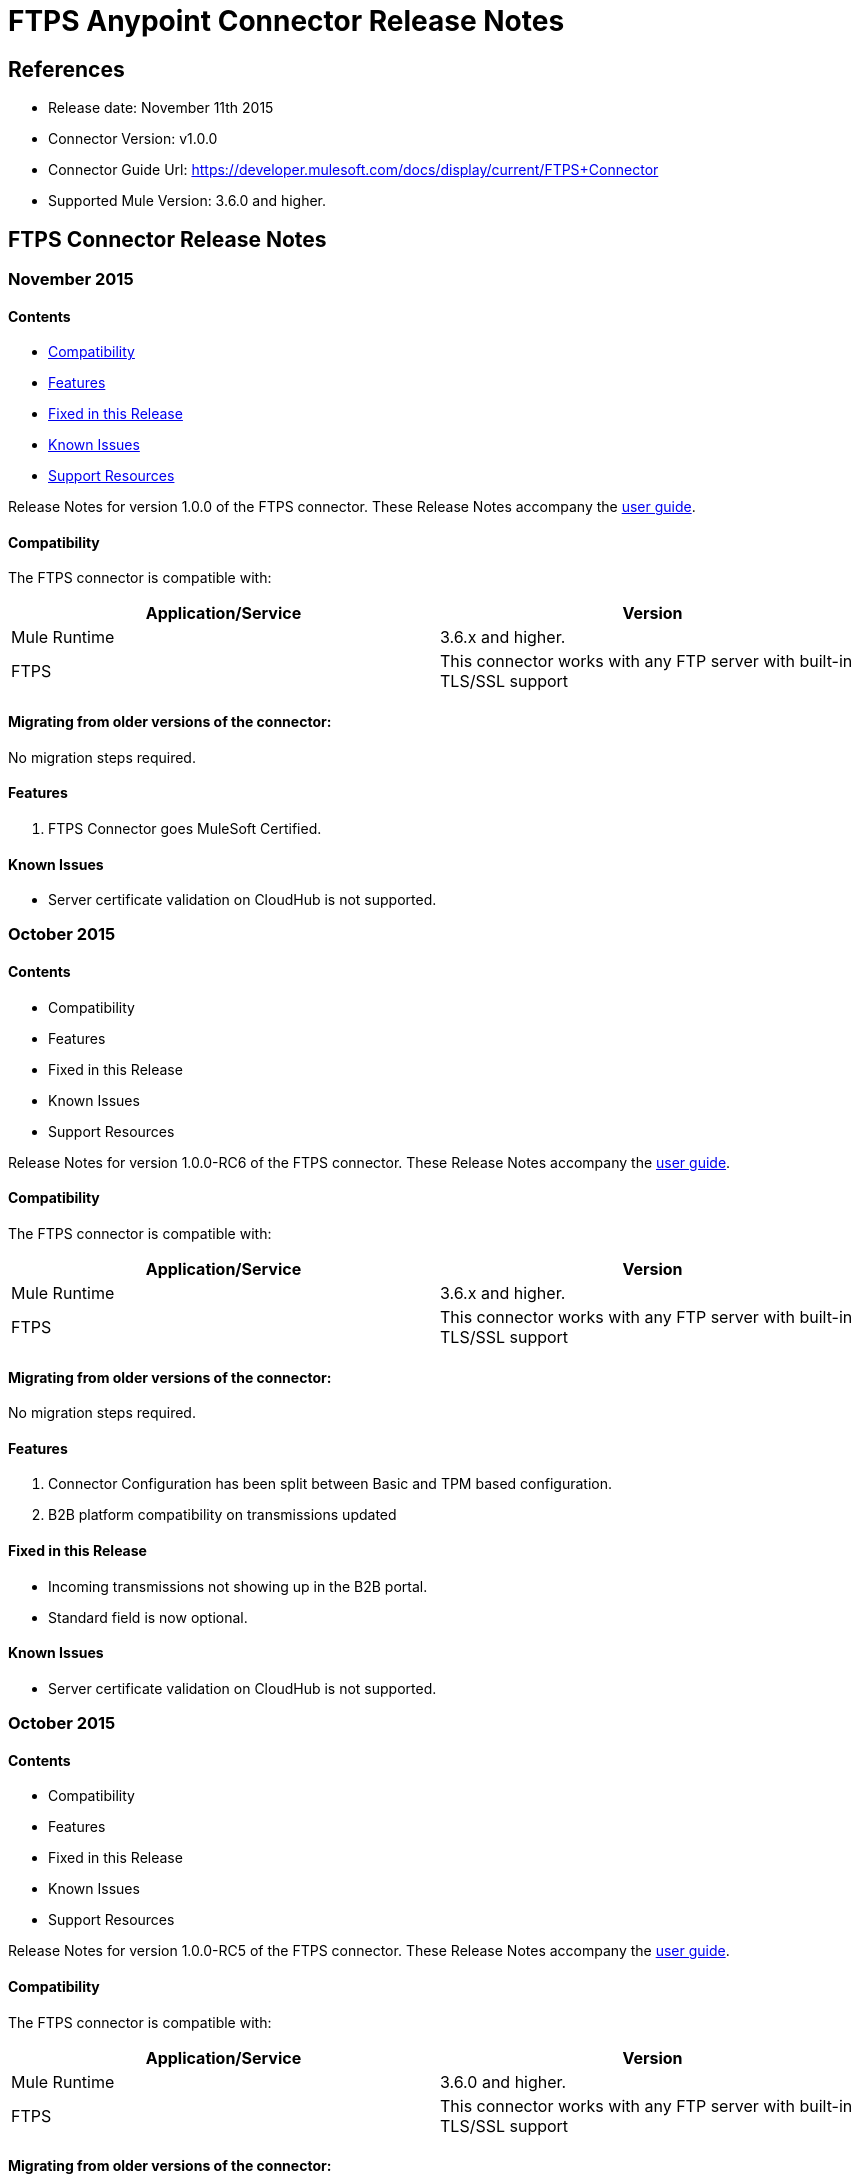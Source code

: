 = FTPS Anypoint Connector Release Notes

== References

- Release date: November 11th 2015

- Connector Version: v1.0.0

- Connector Guide Url: https://developer.mulesoft.com/docs/display/current/FTPS+Connector

- Supported Mule Version: 3.6.0 and higher.

== FTPS Connector Release Notes

=== November 2015

==== Contents

- <<Compatibility>>
- <<Features>>
- <<Fixed in this Release>>
- <<Known Issues>>
- <<Support Resources>>

Release Notes for version 1.0.0 of the FTPS connector. These Release Notes accompany the http://modusintegration.github.io/mule-connector-ftps/[user guide].

==== Compatibility
The FTPS connector is compatible with:

|===
|Application/Service|Version

|Mule Runtime|3.6.x and higher.
|FTPS|This connector works with any FTP server with built-in TLS/SSL support
|===

==== Migrating from older versions of the connector:

No migration steps required.

==== Features

. FTPS Connector goes MuleSoft Certified.

==== Known Issues

 - Server certificate validation on CloudHub is not supported.

=== October 2015

==== Contents

- Compatibility
- Features
- Fixed in this Release
- Known Issues
- Support Resources

Release Notes for version 1.0.0-RC6 of the FTPS connector. These Release Notes accompany the http://modusintegration.github.io/mule-connector-ftps/[user guide].

==== Compatibility
The FTPS connector is compatible with:

|===
|Application/Service|Version

|Mule Runtime|3.6.x and higher.
|FTPS|This connector works with any FTP server with built-in TLS/SSL support
|===

==== Migrating from older versions of the connector:

No migration steps required.

==== Features

. Connector Configuration has been split between Basic and TPM based configuration.
. B2B platform compatibility on transmissions updated


==== Fixed in this Release

- Incoming transmissions not showing up in the B2B portal.
- Standard field is now optional.

==== Known Issues

 - Server certificate validation on CloudHub is not supported.


=== October 2015

==== Contents

- Compatibility
- Features
- Fixed in this Release
- Known Issues
- Support Resources

Release Notes for version 1.0.0-RC5 of the FTPS connector. These Release Notes accompany the http://modusintegration.github.io/mule-connector-ftps/[user guide].

==== Compatibility
The FTPS connector is compatible with:

|===
|Application/Service|Version

|Mule Runtime|3.6.0 and higher.
|FTPS|This connector works with any FTP server with built-in TLS/SSL support
|===

==== Migrating from older versions of the connector:

No migration steps required.

==== Features

. B2B platform compatibility on transmissions updated


==== Fixed in this Release

- Incoming transmissions not showing up in the B2B portal.
- User's password is being logged in debug mode.

==== Known Issues

 - Server certificate validation on CloudHub is not supported.

=== September 2015

==== Contents

- Compatibility
- Features
- Fixed in this Release
- Known Issues
- Support Resources

Release Notes for version 1.0.0-RC4 of the FTPS connector. These Release Notes accompany the http://modusintegration.github.io/mule-connector-ftps/[user guide].

==== Compatibility
The FTPS connector is compatible with:

|===
|Application/Service|Version

|Mule Runtime|3.6.x and higher.
|FTPS|This connector works with any FTP server with built-in TLS/SSL support
|===

==== Migrating from older versions of the connector:

No migration steps required.

==== Features

. B2B platform compatibility on transmissions updated


==== Fixed in this Release

- No bugs fixed.

==== Known Issues

 - Server certificate validation on CloudHub is not supported.
 - User's password is being logged in debug mode.

=== August 2015

==== Contents

- Compatibility
- Features
- Fixed in this Release
- Known Issues
- Support Resources

Release Notes for version 1.0.0-RC3 of the FTPS connector. These Release Notes accompany the http://modusintegration.github.io/mule-connector-ftps/[user guide].

==== Compatibility
The FTPS connector is compatible with:

|===
|Application/Service|Version

|Mule Runtime|3.6.x and higher.
|FTPS|This connector works with any FTP server with built-in TLS/SSL support
|===

==== Migrating from older versions of the connector:

No migration steps required.

==== Features

. B2B platform compatibility updated


==== Fixed in this Release

- No bugs fixed.

==== Known Issues

 - Server certificate validation on CloudHub is not supported.
 - User's password is being logged in debug mode.

=== July 2015

==== Contents

- Compatibility
- Features
- Fixed in this Release
- Known Issues
- Support Resources

Release Notes for version 1.0.0-RC2 of the FTPS connector. These Release Notes accompany the http://modusintegration.github.io/mule-connector-ftps/[user guide].

==== Compatibility
The FTPS connector is compatible with:

|===
|Application/Service|Version

|Mule Runtime|3.6.x and higher.
|FTPS|This connector works with any FTP server with built-in TLS/SSL support
|===

==== Migrating from older versions of the connector:

No migration steps required.

==== Features

. Reads and writes files over FTPS
. Added support for JKS key stores
. Supports active and passive FTP transfer modes
. Supports implicit and explicit FTP SSL modes
. Read operations also support wildcard filtering
. Supports file deletion upon successful read
. Moving files to a given archive folder supported
. Using a temporary location for uploads supported
. Spawning multiple concurrent downloads supported
. B2B platform ready - if you're using the Anypoint B2B Platform you can track your transactions from it.


==== Fixed in this Release

- Polling was not working as expected checking for files only once
- New files were not being discovered while polling a given directory

==== Known Issues

 - Server certificate validation on CloudHub is not supported.

=== June 2015

==== Contents

- Compatibility
- Features
- Fixed in this Release
- Known Issues
- Support Resources

Release Notes for version 1.0.0-RC1 of the FTPS connector. These Release Notes accompany the http://modusintegration.github.io/mule-connector-ftps/[user guide].

==== Compatibility
The FTPS connector is compatible with:

|===
|Application/Service|Version

|Mule Runtime|3.6.0 and higher.
|FTPS|This connector works with any FTP server with built-in TLS/SSL support
|===

==== Migrating from older versions of the connector:

This is currently the first version of the connector.

==== Features

. Reads and writes files over FTPS
. Added support for JKS key stores
. Supports active and passive FTP transfer modes
. Supports implicit and explicit FTP SSL modes
. Read operations also support wildcard filtering
. Supports file deletion upon successful read
. Moving files to a given archive folder supported
. Using a temporary location for uploads supported
. Spawning multiple concurrent downloads supported
. B2B platform ready - if you're using the Anypoint B2B Platform you can track your transactions from it.


==== Fixed in this Release

- This is currently the first version of the connector.

==== Known Issues

 - Server certificate validation on CloudHub is not supported.


== Support Resources

- Learn how to Install and Configure Anypoint Connectors in Anypoint Studio http://www.mulesoft.org/documentation/display/current/Installing+Connectors[here].
- Access MuleSoft's http://forum.mulesoft.org/mulesoft[MuleForge forum] to pose questions and get help from MuleSoft's broad community of users.
- To access MuleSoft's expert support team, https://www.mulesoft.com/platform/soa/mule-esb-open-source-esb[subscribe] to Mule ESB Enterprise and log in to MuleSoft's https://www.mulesoft.com/support-login[Customer Portal].
